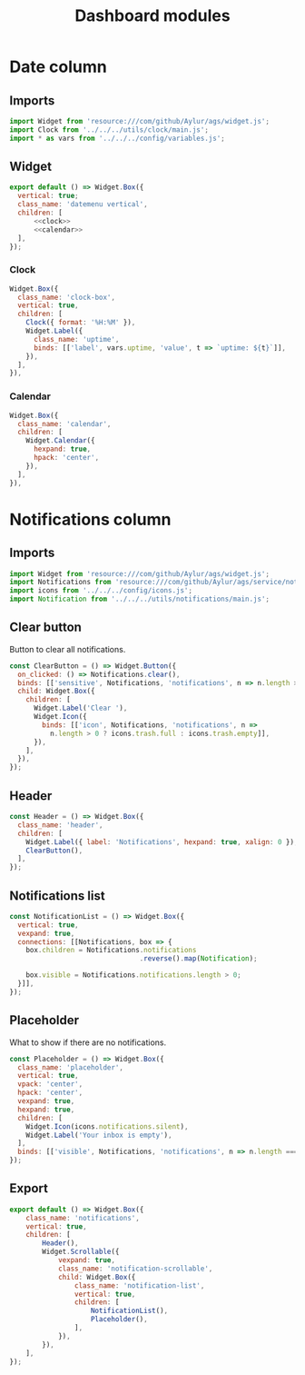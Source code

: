 #+title: Dashboard modules
#+PROPERTY: header-args :noweb yes
#+auto_tangle:y

* Date column
:PROPERTIES:
:header-args:js: :tangle DateColumn.js
:END:

** Imports
#+begin_src js
import Widget from 'resource:///com/github/Aylur/ags/widget.js';
import Clock from '../../../utils/clock/main.js';
import * as vars from '../../../config/variables.js';
#+end_src

** Widget
#+begin_src js
export default () => Widget.Box({
  vertical: true;
  class_name: 'datemenu vertical',
  children: [
      <<clock>>
      <<calendar>>
  ],
});
#+end_src

*** Clock
#+name:clock
#+begin_src js :tangle no
Widget.Box({
  class_name: 'clock-box',
  vertical: true,
  children: [
    Clock({ format: '%H:%M' }),
    Widget.Label({
      class_name: 'uptime',
      binds: [['label', vars.uptime, 'value', t => `uptime: ${t}`]],
    }),
  ],
}),
#+end_src

*** Calendar
#+name: calendar
#+begin_src js :tangle no
Widget.Box({
  class_name: 'calendar',
  children: [
    Widget.Calendar({
      hexpand: true,
      hpack: 'center',
    }),
  ],
}),
#+end_src

* Notifications column
:PROPERTIES:
:header-args:js:  :tangle NotificationColumn.js
:END:

** Imports
#+begin_src js
import Widget from 'resource:///com/github/Aylur/ags/widget.js';
import Notifications from 'resource:///com/github/Aylur/ags/service/notifications.js';
import icons from '../../../config/icons.js';
import Notification from '../../../utils/notifications/main.js';
#+end_src

** Clear button
Button to clear all notifications.

#+begin_src js
const ClearButton = () => Widget.Button({
  on_clicked: () => Notifications.clear(),
  binds: [['sensitive', Notifications, 'notifications', n => n.length > 0]],
  child: Widget.Box({
    children: [
      Widget.Label('Clear '),
      Widget.Icon({
        binds: [['icon', Notifications, 'notifications', n =>
          n.length > 0 ? icons.trash.full : icons.trash.empty]],
      }),
    ],
  }),
});
#+end_src

** Header
#+begin_src js
const Header = () => Widget.Box({
  class_name: 'header',
  children: [
    Widget.Label({ label: 'Notifications', hexpand: true, xalign: 0 }),
    ClearButton(),
  ],
});
#+end_src

** Notifications list
#+begin_src js
const NotificationList = () => Widget.Box({
  vertical: true,
  vexpand: true,
  connections: [[Notifications, box => {
    box.children = Notifications.notifications
                                .reverse().map(Notification);

    box.visible = Notifications.notifications.length > 0;
  }]],
});
#+end_src

** Placeholder
What to show if there are no notifications.

#+begin_src js
const Placeholder = () => Widget.Box({
  class_name: 'placeholder',
  vertical: true,
  vpack: 'center',
  hpack: 'center',
  vexpand: true,
  hexpand: true,
  children: [
    Widget.Icon(icons.notifications.silent),
    Widget.Label('Your inbox is empty'),
  ],
  binds: [['visible', Notifications, 'notifications', n => n.length === 0]],
});
#+end_src

** Export
#+begin_src js
export default () => Widget.Box({
    class_name: 'notifications',
    vertical: true,
    children: [
        Header(),
        Widget.Scrollable({
            vexpand: true,
            class_name: 'notification-scrollable',
            child: Widget.Box({
                class_name: 'notification-list',
                vertical: true,
                children: [
                    NotificationList(),
                    Placeholder(),
                ],
            }),
        }),
    ],
});
#+end_src
